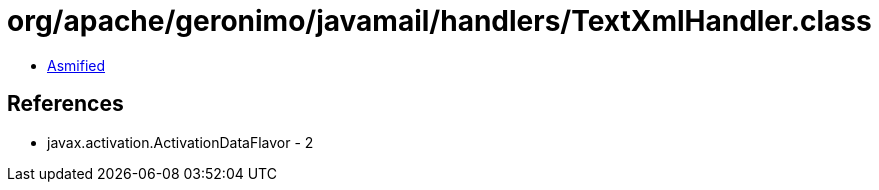 = org/apache/geronimo/javamail/handlers/TextXmlHandler.class

 - link:TextXmlHandler-asmified.java[Asmified]

== References

 - javax.activation.ActivationDataFlavor - 2
